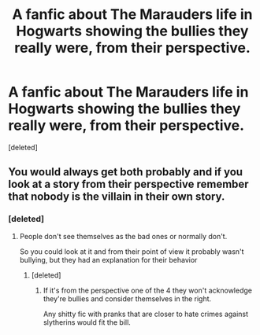 #+TITLE: A fanfic about The Marauders life in Hogwarts showing the bullies they really were, from their perspective.

* A fanfic about The Marauders life in Hogwarts showing the bullies they really were, from their perspective.
:PROPERTIES:
:Score: 3
:DateUnix: 1549005471.0
:DateShort: 2019-Feb-01
:END:
[deleted]


** You would always get both probably and if you look at a story from their perspective remember that nobody is the villain in their own story.
:PROPERTIES:
:Author: Schak_Raven
:Score: 1
:DateUnix: 1549072144.0
:DateShort: 2019-Feb-02
:END:

*** [deleted]
:PROPERTIES:
:Score: 1
:DateUnix: 1549095893.0
:DateShort: 2019-Feb-02
:END:

**** People don't see themselves as the bad ones or normally don't.

So you could look at it and from their point of view it probably wasn't bullying, but they had an explanation for their behavior
:PROPERTIES:
:Author: Schak_Raven
:Score: 1
:DateUnix: 1549098777.0
:DateShort: 2019-Feb-02
:END:

***** [deleted]
:PROPERTIES:
:Score: 1
:DateUnix: 1549105068.0
:DateShort: 2019-Feb-02
:END:

****** If it's from the perspective one of the 4 they won't acknowledge they're bullies and consider themselves in the right.

Any shitty fic with pranks that are closer to hate crimes against slytherins would fit the bill.
:PROPERTIES:
:Score: 1
:DateUnix: 1549236670.0
:DateShort: 2019-Feb-04
:END:
